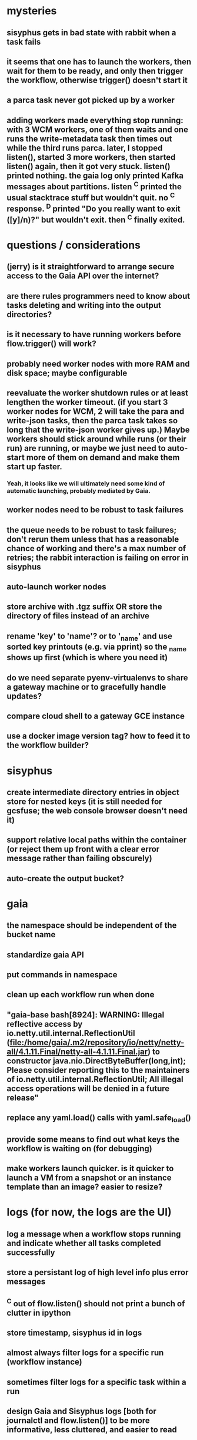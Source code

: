 * mysteries
** sisyphus gets in bad state with rabbit when a task fails
** it seems that one has to launch the workers, then wait for them to be ready, and only then trigger the workflow, otherwise trigger() doesn't start it
** a parca task never got picked up by a worker
** adding workers made everything stop running: with 3 WCM workers, one of them waits and one runs the write-metadata task then times out while the third runs parca. later, I stopped listen(), started 3 more workers, then started listen() again, then it got very stuck. listen() printed nothing. the gaia log only printed Kafka messages about partitions. listen ^C printed the usual stacktrace stuff but wouldn't quit. no ^C response. ^D printed "Do you really want to exit ([y]/n)?" but wouldn't exit. then ^C finally exited.
* questions / considerations
** (jerry) is it straightforward to arrange secure access to the Gaia API over the internet?
** are there rules programmers need to know about tasks deleting and writing into the output directories?
** is it necessary to have running workers before flow.trigger() will work?
** probably need worker nodes with more RAM and disk space; maybe configurable
** reevaluate the worker shutdown rules or at least lengthen the worker timeout. (if you start 3 worker nodes for WCM, 2 will take the para and write-json tasks, then the parca task takes so long that the write-json worker gives up.) Maybe workers should stick around while runs (or their run) are running, or maybe we just need to auto-start more of them on demand and make them start up faster.
*** Yeah, it looks like we will ultimately need some kind of automatic launching, probably mediated by Gaia.
** worker nodes need to be robust to task failures
** the queue needs to be robust to task failures; don't rerun them unless that has a reasonable chance of working and there's a max number of retries; the rabbit interaction is failing on error in sisyphus
** auto-launch worker nodes
** store archive with .tgz suffix *OR* store the directory of files instead of an archive
** rename 'key' to 'name'? or to '_name' and use sorted key printouts (e.g. via pprint) so the _name shows up first (which is where you need it)
** do we need separate pyenv-virtualenvs to share a gateway machine or to gracefully handle updates?
** compare cloud shell to a gateway GCE instance
** use a docker image version tag? how to feed it to the workflow builder?
* sisyphus
** create intermediate directory entries in object store for nested keys (it is still needed for gcsfuse; the web console browser doesn't need it)
** support relative local paths within the container (or reject them up front with a clear error message rather than failing obscurely)
** auto-create the output bucket?
* gaia
** the namespace should be independent of the bucket name
** standardize gaia API
** put commands in namespace
** clean up each workflow run when done
** "gaia-base bash[8924]: WARNING: Illegal reflective access by io.netty.util.internal.ReflectionUtil (file:/home/gaia/.m2/repository/io/netty/netty-all/4.1.11.Final/netty-all-4.1.11.Final.jar) to constructor java.nio.DirectByteBuffer(long,int); Please consider reporting this to the maintainers of io.netty.util.internal.ReflectionUtil; All illegal access operations will be denied in a future release"
** replace any yaml.load() calls with yaml.safe_load()
** provide some means to find out what keys the workflow is waiting on (for debugging)
** make workers launch quicker. is it quicker to launch a VM from a snapshot or an instance template than an image? easier to resize?
* logs (for now, the logs are the UI)
** log a message when a workflow stops running and indicate whether all tasks completed successfully
** store a persistant log of high level info plus error messages
** ^C out of flow.listen() should not print a bunch of clutter in ipython
** store timestamp, sisyphus id in logs
** almost always filter logs for a specific run (workflow instance)
** sometimes filter logs for a specific task within a run
** design Gaia and Sisyphus logs [both for journalctl and flow.listen()] to be more informative, less cluttered, and easier to read
** clearly label the action for every log entry
** clearly label the error messages
** design the content of each message, e.g.
*** sisyphus-status: {u'status': u'create', u'docker-id': u'8441243d6973', u'id': u'cbb31409-3bc9-4811-94d0-97a0f6bfa3b5', u'docker-config': {u'mounts': {u'/tmp/sisyphus/outputs/data/jerry/20190701.110950/kb': u'/wcEcoli/out/wf/kb'}, u'image': u'gcr.io/allen-discovery-center-mcovert/jerry-wcm-code:latest', u'command': [u'sh', u'-c', u'python -u -m wholecell.fireworks.runTask parca \'{"ribosome_fitting": true, "rnapoly_fitting": true, "cpus": 1, "output_directory": "/wcEcoli/out/wf/kb/"}\'']}}
**** should be more like
*** worker sisyphus-b: python -u -m wholecell.fireworks.runTask parca {"ribosome_fitting": true, "rnapoly_fitting": true, "cpus": 1, "output_directory": "/wcEcoli/out/wf/kb/"}
**** and
*** sisyphus-log: {u'status': u'log', u'line': u'Fitting RNA synthesis probabilities.', u'id': u'cbb31409-3bc9-4811-94d0-97a0f6bfa3b5'}
**** should be more like
*** worker sisyphus-b: Fitting RNA synthesis probabilities.
** filter by run and optionally by task name or name pattern
** each run should have its own kafka topic(s) for logging, etc.
** perhaps flow.listen() should tune in at the start of the run or from where listen left off
** remove internal debugging messages
** label each message for its purpose
** remove the u'text' clutter
** adjustable logging levels
** streamline or strip out JSON data, UUIDs, and such except where it's definitely useful for debugging
** ideally, make a single log entry for a stack traceback
** adjust Kafka if possible to deliver log entries in smaller batches
** support stackdriver logging and filtering?
* errors
** return the error info (e.g. there's no storage bucket named "robin1") rather than hitting json-decoder-error trying to decode a POST response from the Gaia server
** need more error detection & reporting
** test what happens when things go wrong. does it emit helpful error messages? can it do self-repair?
* optimization
** how come it takes (at least sometimes) many minutes for workers to start picking up tasks?
** tasks run very slowly. do we need VMs with faster CPUs? more RAM? more cores? GPUs? larger disk?
** the log output comes out in batches of lines with many minutes between them
** optimization: reuse a running docker container when the previous task requested the same image
** optimization?: a separate set of nodes for each run
* documentation
** document all the GCE VM setup factors: machine type? boot disk size? OS? Identity and API access? additional access scopes? label e.g. `role=home-base`? startup script? metadata, e.g. configuration for accessing the other servers?
** write a step-by-step how-to document for lab members
*** setting the "sisyphus" service account when configuring the GCE instance works, which obviates all the activate-service-account steps
** document how to create the gaia and sisyphus VM images
** document how to restart and monitor the gaia and sisyphus servers
* features
** unit tests
** ability to post a workflow directly from your desktop
** web UI: show a graph of your current workflow run's steps, click on a step to see its inputs, outputs, log, and which inputs are available; show the workers and what run/task each one is running
** tools to simplify and speed up the dev cycle
** implement nightly builds and PR builds
** need DNS names within the cloud rather than hardwired IP addresses
** remote uploading to Gaia
** remote log monitoring
** remove webserver state viewing
* DONE
** Sisyphus created empty directories rather than storing archive files for WCM task outputs e.g. sisyphus/data/jerry/20190628.204402/kb/
** Sisyphus created directories for failed tasks e.g. sisyphus/data/jerry/20190628.204402/plotOut/
** pass an array of CLI tokens to Docker so the client doesn't have to do complex shell quoting (jerry put quoting into the WCM workflow as a temporary workaround) (maybe drop the unused && and > features)
** flow.trigger('sisyphus') gave a json error
** Sisyphus wrote outputs to GCS after some failed tasks, so retrying the same task names won't start
** WCM output .tgz archives aren't getting stored in GCS; only directory entries are stored
** clear output directories between task runs
** ensure that running a Command always begins without previous output files even if it reuses an open docker container
** make a Gaia client pip and add it to the wcEcoli requirements, or something
** the sisyphus VM needs more disk space --> now 200GB, 2 CPUs, 7.5 GB RAM
** why do the worker VMs print "*** System restart required ***" when you ssh in? --> the VM image needed rebooting to install updates
** give processes and data keys their own namespace
** the Simulation task failed trying to delete the output directory:
*** Device or resource busy: '/wcEcoli/out/wf/wildtype_000000/000000/generation_000000/000000/simOut/'
